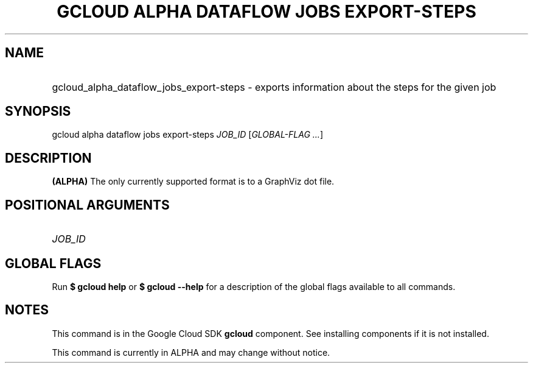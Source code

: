 .TH "GCLOUD ALPHA DATAFLOW JOBS EXPORT-STEPS" "1" "" "" ""
.ie \n(.g .ds Aq \(aq
.el       .ds Aq '
.nh
.ad l
.SH "NAME"
.HP
gcloud_alpha_dataflow_jobs_export-steps \- exports information about the steps for the given job
.SH "SYNOPSIS"
.sp
gcloud alpha dataflow jobs export\-steps \fIJOB_ID\fR [\fIGLOBAL\-FLAG \&...\fR]
.SH "DESCRIPTION"
.sp
\fB(ALPHA)\fR The only currently supported format is to a GraphViz dot file\&.
.SH "POSITIONAL ARGUMENTS"
.HP
\fIJOB_ID\fR
.RE
.SH "GLOBAL FLAGS"
.sp
Run \fB$ \fR\fBgcloud\fR\fB help\fR or \fB$ \fR\fBgcloud\fR\fB \-\-help\fR for a description of the global flags available to all commands\&.
.SH "NOTES"
.sp
This command is in the Google Cloud SDK \fBgcloud\fR component\&. See installing components if it is not installed\&.
.sp
This command is currently in ALPHA and may change without notice\&.
